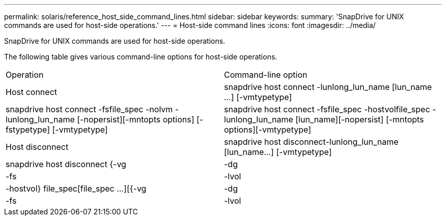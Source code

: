 ---
permalink: solaris/reference_host_side_command_lines.html
sidebar: sidebar
keywords: 
summary: 'SnapDrive for UNIX commands are used for host-side operations.'
---
= Host-side command lines
:icons: font
:imagesdir: ../media/

[.lead]
SnapDrive for UNIX commands are used for host-side operations.

The following table gives various command-line options for host-side operations.

|===
| Operation| Command-line option
a|
Host connect
a|
snapdrive host connect -lunlong_lun_name [lun_name ...] [-vmtypetype]
a|
snapdrive host connect -fsfile_spec -nolvm -lunlong_lun_name [-nopersist][-mntopts options] [-fstypetype] [-vmtypetype]
a|
snapdrive host connect -fsfile_spec -hostvolfile_spec -lunlong_lun_name [lun_name][-nopersist] [-mntopts options][-vmtypetype]
a|
Host disconnect
a|
snapdrive host disconnect-lunlong_lun_name [lun_name...] [-vmtypetype]
a|
snapdrive host disconnect {-vg | -dg | -fs | -lvol | -hostvol} file_spec[file_spec ...][{-vg | -dg | -fs | -lvol | -hostvol} file_spec [file_spec ...]...] [-full] [-fstypetype] [-vmtypetype]
|===

